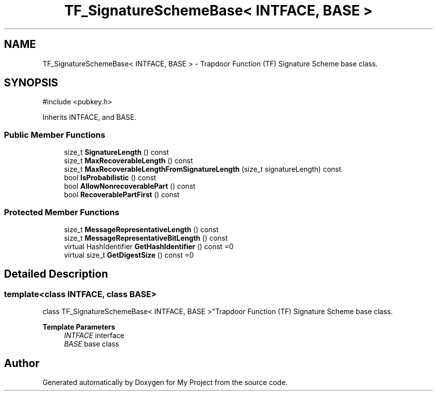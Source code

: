 .TH "TF_SignatureSchemeBase< INTFACE, BASE >" 3 "My Project" \" -*- nroff -*-
.ad l
.nh
.SH NAME
TF_SignatureSchemeBase< INTFACE, BASE > \- Trapdoor Function (TF) Signature Scheme base class\&.  

.SH SYNOPSIS
.br
.PP
.PP
\fR#include <pubkey\&.h>\fP
.PP
Inherits INTFACE, and BASE\&.
.SS "Public Member Functions"

.in +1c
.ti -1c
.RI "size_t \fBSignatureLength\fP () const"
.br
.ti -1c
.RI "size_t \fBMaxRecoverableLength\fP () const"
.br
.ti -1c
.RI "size_t \fBMaxRecoverableLengthFromSignatureLength\fP (size_t signatureLength) const"
.br
.ti -1c
.RI "bool \fBIsProbabilistic\fP () const"
.br
.ti -1c
.RI "bool \fBAllowNonrecoverablePart\fP () const"
.br
.ti -1c
.RI "bool \fBRecoverablePartFirst\fP () const"
.br
.in -1c
.SS "Protected Member Functions"

.in +1c
.ti -1c
.RI "size_t \fBMessageRepresentativeLength\fP () const"
.br
.ti -1c
.RI "size_t \fBMessageRepresentativeBitLength\fP () const"
.br
.ti -1c
.RI "virtual HashIdentifier \fBGetHashIdentifier\fP () const =0"
.br
.ti -1c
.RI "virtual size_t \fBGetDigestSize\fP () const =0"
.br
.in -1c
.SH "Detailed Description"
.PP 

.SS "template<class INTFACE, class BASE>
.br
class TF_SignatureSchemeBase< INTFACE, BASE >"Trapdoor Function (TF) Signature Scheme base class\&. 


.PP
\fBTemplate Parameters\fP
.RS 4
\fIINTFACE\fP interface 
.br
\fIBASE\fP base class 
.RE
.PP


.SH "Author"
.PP 
Generated automatically by Doxygen for My Project from the source code\&.
